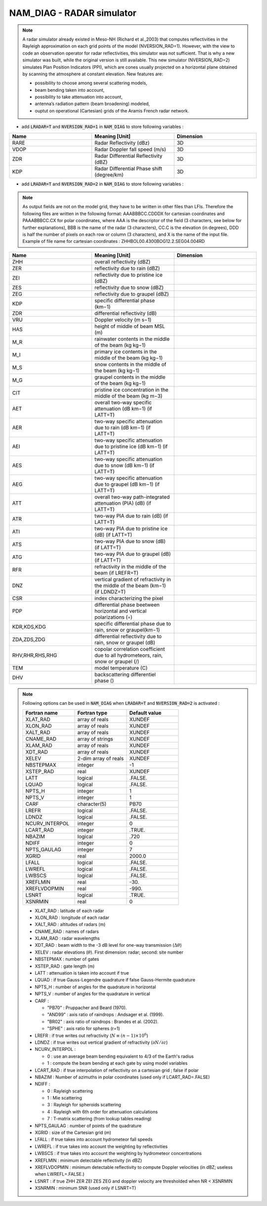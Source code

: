 .. _nam_diag_radar_simulator:

NAM_DIAG - RADAR simulator
-----------------------------------------------------------------------------

.. note:: 

   A radar simulator already existed in Meso-NH (Richard et al.,2003) that computes reflectivities in the Rayleigh approximation on each grid points of the model (NVERSION_RAD=1). However, with the view to code an observation operator for radar reflectivities, this simulator was not sufficient. That is why a new simulator was built, while the original version is still available. This new simulator (NVERSION_RAD=2) simulates Plan Position Indicators (PPI), which are cones usually projected on a horizontal plane obtained by scanning the atmosphere at constant elevation. New features are:

   * possibility to choose among several scattering models,
 
   * beam bending taken into account,

   * possibility to take attenuation into account,

   * antenna’s radiation pattern (beam broadening) modeled,
 
   * ouptut on operational (Cartesian) grids of the Aramis French radar network.
   
* add :code:`LRADAR=T` and :code:`NVERSION_RAD=1` in :code:`NAM_DIAG` to store following variables :

.. csv-table::
   :header: "Name", "Meaning [Unit]", "Dimension"
   :widths: 30, 30, 30
   
   "RARE", "Radar Reflectivity (dBz)", "3D"
   "VDOP", "Radar Doppler fall speed (m/s)", "3D"
   "ZDR", "Radar Differential Reflectivity (dBZ)", "3D"
   "KDP", "Radar Differential Phase shift (degree/km)", "3D"

* add :code:`LRADAR=T` and :code:`NVERSION_RAD=2` in :code:`NAM_DIAG` to store following variables :

.. note::
   
   As output fields are not on the model grid, they have to be written in other files than LFIs. Therefore the following files are written in the following format: AAABBBCC.CDDDX for cartesian coordinates and PAAABBBCC.CX for polar coordinates, where AAA is the descriptor of the field (3 characters, see below for further explanations), BBB is the name of the radar (3 characters), CC.C is the elevation (in degrees), DDD is half the number of pixels on each row or column (3 characters), and X is the name of the input file. Example of file name for cartesian coordinates : ZHHBOL00.4300BOG12.2.SEG04.004RD

.. csv-table::
   :header: "Name", "Meaning [Unit]", "Dimension"
   :widths: 30, 30, 30
   
   "ZHH", "overall reflectivity (dBZ)", ""
   "ZER", "reflectivity due to rain (dBZ)", ""
   "ZEI", "reflectivity due to pristine ice (dBZ)", ""
   "ZES", "reflectivity due to snow (dBZ)", ""
   "ZEG", "reflectivity due to graupel (dBZ)", ""
   "KDP", "specific differential phase (km−1)", ""
   "ZDR", "differential reflectivity (dB)", ""
   "VRU", "Doppler velocity (m s−1)", ""
   "HAS", "height of middle of beam MSL (m)", ""
   "M_R", "rainwater contents in the middle of the beam (kg kg−1)", ""
   "M_I", "primary ice contents in the middle of the beam (kg kg−1)", ""
   "M_S", "snow contents in the middle of the beam (kg kg−1)", ""
   "M_G", "graupel contents in the middle of the beam (kg kg−1)", ""
   "CIT", "pristine ice concentration in the middle of the beam (kg m−3)", ""
   "AET", "overall two-way specific attenuation (dB km−1) (if LATT=T)", ""
   "AER", "two-way specific attenuation due to rain (dB km−1) (if LATT=T)", ""
   "AEI", "two-way specific attenuation due to pristine ice (dB km−1) (if LATT=T)", ""
   "AES", "two-way specific attenuation due to snow (dB km−1) (if LATT=T)", ""
   "AEG", "two-way specific attenuation due to graupel (dB km−1) (if LATT=T)", ""
   "ATT", "overall two-way path-integrated attenuation (PIA) (dB) (if LATT=T)", ""
   "ATR", "two-way PIA due to rain (dB) (if LATT=T)", ""
   "ATI", "two-way PIA due to pristine ice (dB) (if LATT=T)", ""
   "ATS", "two-way PIA due to snow (dB) (if LATT=T)", ""
   "ATG", "two-way PIA due to graupel (dB) (if LATT=T)", ""
   "RFR", "refractivity in the middle of the beam (if LREFR=T)", ""
   "DNZ", "vertical gradient of refractivity in the middle of the beam (km−1) (if LDNDZ=T)", ""
   "CSR", "index characterizing the pixel", ""
   "PDP", "differential phase beetween horizontal and vertical polarizations (◦)", ""
   "KDR,KDS,KDG", "specific differential phase due to rain, snow or graupel(km−1)", ""
   "ZDA,ZDS,ZDG", "differential reflectivity due to rain, snow or graupel (dB)", ""
   "RHV,RHR,RHS,RHG", "copolar correlation coefficient due to all hydrometeors, rain, snow or graupel (/)", ""
   "TEM", "model temperature (C)", ""
   "DHV", "backscattering differentiel phase ()", ""

.. note::

   Following options can be used in :code:`NAM_DIAG` when :code:`LRADAR=T` and :code:`NVERSION_RAD=2` is activated :

   .. csv-table::
      :header: "Fortran name", "Fortran type", "Default value"
      :widths: 30, 30, 30
      
      "XLAT_RAD","array of reals","XUNDEF"
      "XLON_RAD","array of reals","XUNDEF"
      "XALT_RAD","array of reals","XUNDEF"
      "CNAME_RAD","array of strings","XUNDEF"
      "XLAM_RAD","array of reals","XUNDEF"
      "XDT_RAD","array of reals","XUNDEF"
      "XELEV","2-dim array of reals","XUNDEF"
      "NBSTEPMAX","integer","-1"
      "XSTEP_RAD","real","XUNDEF"
      "LATT","logical",".FALSE."
      "LQUAD","logical",".FALSE."
      "NPTS_H","integer","1"
      "NPTS_V","integer","1"
      "CARF","character(5)", "PB70"
      "LREFR","logical",".FALSE."
      "LDNDZ","logical",".FALSE."
      "NCURV_INTERPOL","integer","0"
      "LCART_RAD","integer",".TRUE."
      "NBAZIM","logical",".720"
      "NDIFF","integer","0"
      "NPTS_GAULAG","integer","7"
      "XGRID","real","2000.0"
      "LFALL","logical",".FALSE."
      "LWREFL","logical",".FALSE."
      "LWBSCS","logical",".FALSE."
      "XREFLMIN","real","-30."
      "XREFLVDOPMIN","real","-990."
      "LSNRT","logical",".TRUE."
      "XSNRMIN","real","0"

   * XLAT_RAD : latitude of each radar

   * XLON_RAD : longitude of each radar
   
   * XALT_RAD : altitudes of radars (m)
   
   * CNAME_RAD : names of radars
   
   * XLAM_RAD : radar wavelengths
   
   * XDT_RAD : beam width to the -3 dB level for one-way transmission (:math:`\Delta\theta`)
   
   * XELEV : radar elevations (:math:`\theta`). First dimension: radar; second: site number
   
   * NBSTEPMAX : number of gates
   
   * XSTEP_RAD : gate length (m)
   
   * LATT : attenuation is taken into account if true
   
   * LQUAD : if true Gauss-Legendre quadrature if false Gauss-Hermite quadrature
   
   * NPTS_H : number of angles for the quadrature in horizontal
   
   * NPTS_V : number of angles for the quadrature in vertical
   
   * CARF : 
   
     * "PB70" : Pruppacher and Beard (1970).
     * "AND99" : axis ratio of raindrops : Andsager et al. (1999).
     * "BR02" : axis ratio of raindrops : Brandes et al. (2002).
     * "SPHE" : axis ratio for spheres (r=1)
     
   * LREFR : if true writes out refractivity (:math:`N\equiv(n-1)\times10^6`)
   
   * LDNDZ : if true writes out vertical gradient of refractivity (:math:`\partial N/\partial z`)
   
   * NCURV_INTERPOL : 
   
     * 0 : use an average beam bending equivalent to 4/3 of the Earth's radius
     * 1 : compute the beam bending at each gate by using model variables

   * LCART_RAD : if true interpolation of reflectivity on a cartesian grid ; false if polar
   
   * NBAZIM : Number of azimuths in polar coordinates (used only if LCART_RAD=.FALSE)
   
   * NDIFF : 
   
     * 0 : Rayleigh scattering
     * 1 : Mie scattering
     * 3 : Rayleigh for spheroids scattering
     * 4 : Rayleigh with 6th order for attenuation calculations
     * 7 : T-matrix scattering (from lookup tables reading)

   * NPTS_GAULAG : number of points of the quadrature
   
   * XGRID : size of the Cartesian grid (m)
   
   * LFALL : if true takes into account hydrometeor fall speeds
   
   * LWREFL : if true takes into account the weighting by reflectivities
   
   * LWBSCS : if true takes into account the weighting by hydrometeor concentrations
   
   * XREFLMIN : minimum detectable reflectivity (in dBZ)
   
   * XREFLVDOPMIN : minimum detectable reflectivity to compute Doppler velocities (in dBZ; useless when LWREFL=.FALSE.)
   
   * LSNRT : if true ZHH ZER ZEI ZES ZEG and doppler velocity are thresholded when NR < XSNRMIN
   
   * XSNRMIN : minimum SNR (used only if LSNRT=T)

